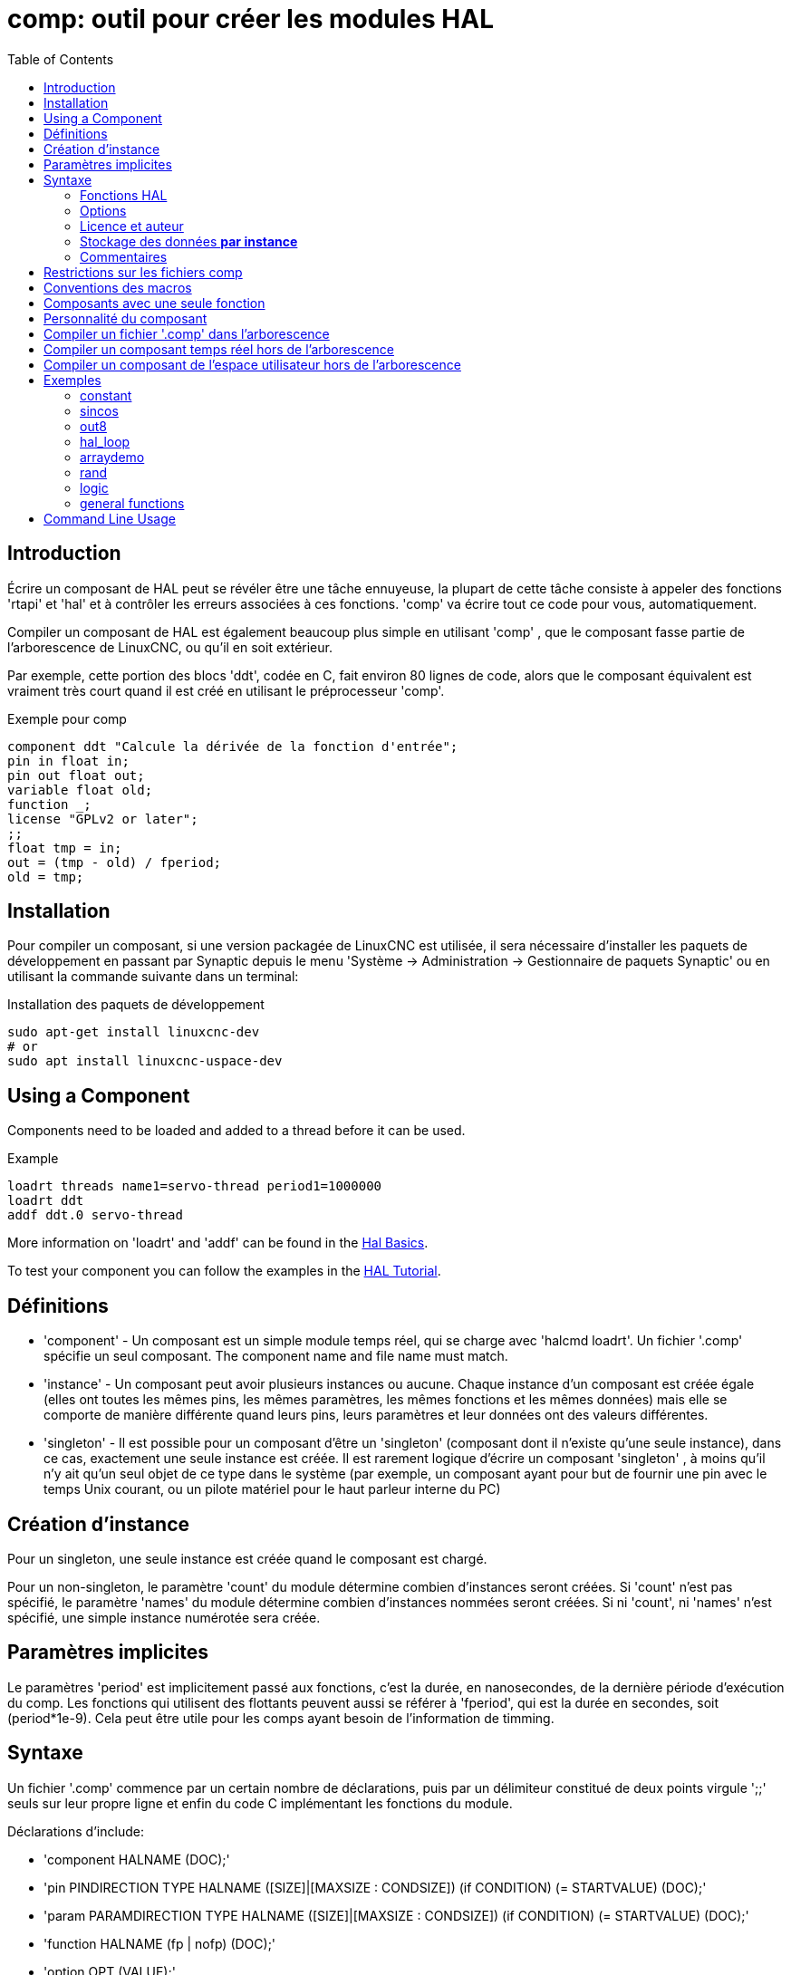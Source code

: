 :lang: fr
:toc:

[[cha:comp-hal-component-generator]]
= comp: outil pour créer les modules HAL

== Introduction

Écrire un composant de HAL peut se révéler être une tâche ennuyeuse,
la plupart de cette tâche consiste à appeler des fonctions 'rtapi' et
'hal' et à contrôler les erreurs associées à ces fonctions. 'comp' va écrire tout ce code pour vous, automatiquement.

Compiler un composant de HAL est également beaucoup plus simple en
utilisant 'comp' , que le composant fasse partie de l'arborescence de LinuxCNC, ou qu'il en soit extérieur.

Par exemple, cette portion des blocs 'ddt', codée en C, fait environ 80 lignes
de code, alors que le composant équivalent est vraiment très court quand il est
créé en utilisant le préprocesseur 'comp'.

[[code:exemple-comp]]
.Exemple pour comp

----
component ddt "Calcule la dérivée de la fonction d'entrée";
pin in float in;
pin out float out;
variable float old;
function _;
license "GPLv2 or later";
;;
float tmp = in;
out = (tmp - old) / fperiod;
old = tmp;
----

== Installation

Pour compiler un composant, si une version packagée de LinuxCNC est utilisée, il sera nécessaire
d'installer les paquets de développement en passant par Synaptic depuis le menu
'Système → Administration → Gestionnaire de paquets Synaptic' ou en utilisant la commande suivante dans un terminal:

.Installation des paquets de développement

----
sudo apt-get install linuxcnc-dev
# or
sudo apt install linuxcnc-uspace-dev
----

== Using a Component

Components need to be loaded and added to a thread before it can be used.

.Example

----
loadrt threads name1=servo-thread period1=1000000
loadrt ddt
addf ddt.0 servo-thread
----

More information on 'loadrt' and 'addf' can be found in the
<<cha:basic-hal-reference,Hal Basics>>.

To test your component you can follow the examples in the
<<cha:hal-tutorial,HAL Tutorial>>.

== Définitions

* 'component' - Un composant est un simple module temps réel, qui se charge avec
'halcmd loadrt'. Un fichier '.comp' spécifie un seul composant. The component
name and file name must match.

* 'instance' - Un composant peut avoir plusieurs instances ou aucune. Chaque
instance d'un composant est créée égale (elles ont toutes les mêmes pins, les
mêmes paramètres, les mêmes fonctions et les mêmes données) mais elle
se comporte de manière différente quand leurs pins, leurs paramètres et leur données ont des valeurs différentes.

* 'singleton' - Il est possible pour un composant d'être un 'singleton'
(composant dont il n'existe qu'une seule instance), dans ce cas, exactement
une seule instance est créée. Il est rarement logique d'écrire un composant
'singleton' , à moins qu'il n'y ait qu'un seul objet de ce type dans le
système (par exemple, un composant ayant pour but de fournir une pin avec le
temps Unix courant, ou un pilote matériel pour le
haut parleur interne du PC)

== Création d'instance

Pour un singleton, une seule instance est créée quand le composant est
chargé.

Pour un non-singleton, le paramètre 'count' du module détermine
combien d'instances seront créées. Si 'count' n'est pas spécifié, le paramètre
'names' du module détermine combien d'instances nommées seront créées.
Si ni 'count', ni 'names' n'est spécifié, une simple instance numérotée
sera créée.

== Paramètres implicites

Le paramètres 'period' est implicitement passé aux fonctions, c'est la durée,
en nanosecondes, de la dernière période d'exécution du comp. Les fonctions qui
utilisent des flottants peuvent aussi se référer à 'fperiod', qui est la durée
en secondes, soit (period*1e-9). Cela peut être utile pour les comps ayant
besoin de l'information de timming.

== Syntaxe

Un fichier '.comp' commence par un certain nombre de déclarations,
puis par un délimiteur constitué de deux points virgule ';;' seuls sur leur
propre ligne et enfin du code C implémentant les fonctions du module.

Déclarations d'include:

* 'component HALNAME (DOC);'
* 'pin PINDIRECTION TYPE HALNAME ([SIZE]|[MAXSIZE : CONDSIZE]) (if CONDITION) (= STARTVALUE) (DOC);'
* 'param PARAMDIRECTION TYPE HALNAME ([SIZE]|[MAXSIZE : CONDSIZE]) (if CONDITION) (= STARTVALUE) (DOC);'
* 'function HALNAME (fp | nofp) (DOC);'
* 'option OPT (VALUE);'
* 'variable CTYPE NAME ([SIZE]);'
* 'description DOC;'
* 'notes DOC;'
* 'see'also DOC;'
* 'license LICENSE;'
* 'author AUTHOR;'
* 'include HEADERFILE;'

Les parenthèses indiquent un item optionnel. Une barre verticale
indique une alternative. Les mots en 'MAJUSCULES' indiquent une variable texte, comme ci-dessous:

* 'NAME' - Un identifiant C standard.

* 'STARREDNAME' - Un identifiant C, précédé ou non d'une *.
Cette syntaxe est utilisée pour déclarer les variables qui sont des
pointeurs. Noter qu'à cause de la grammaire, il ne doit pas y avoir d'espace entre * et le nom de la variable.

* 'HALNAME' - Un identifiant étendu. Lorsqu'ils sont utilisés pour créer un
identifiant de HAL, tous les caractères soulignés sont remplacés par des
tirets, tous les points et les virgules de fin, sont supprimés, ainsi 
*ce_nom_* est remplacé par *ce-nom*, si le nom est "_", alors le point
final est enlevé aussi, ainsi "function_" donne un nom de fonction HAL tel
que "component.<num>" au lieu de "component.<num>."

S'il est présent, le préfixe 'hal_' est enlevé du début d'un nom de
composant lors de la création des pins, des paramètres et des fonctions.

Dans l'identifiant de HAL pour une pin ou un paramètre, '#' indique un
membre de tableau, il doit être utilisé conjointement avec une
déclaration '[SIZE]'. Les 'hash marks' sont remplacées par des nombres
de 0-barrés équivalents aux nombres de caractères #.

Quand ils sont utilisés pour créer des identifiants C, les changements
de caractères suivants sont appliqués au HALNAME:

. Tous les caractères "#" sont enlevés ainsi que tous les caractères
".",  "_" ou "-" immédiatement devant eux.
. Dans un nom, tous les caractères "." et "-" sont remplacés par "_".
. Les caractères "\_" répétitifs sont remplacés par un seul caractère "\_". 

Un "_" final est maintenu, de sorte que les identifiants de HAL, qui
autrement seraient en conflit avec les noms ou mots clé réservés (par exemple: 'min'), puissent être utilisés.

[width="90%", options="header"]
|========================================
|HALNAME | Identifiant C | Identifiant HAL
|x_y_z   | x_y_z         | x-y-z
|x-y.z   | x_y_z         | x-y.z
|x_y_z_  | x_y_z_        | x-y-z
|x.##.y  | x_y(MM)       | x.MM.z
|x.##    | x(MM)         | x.MM
|========================================

* 'if CONDITION' - Une expression impliquant la 'personnalité' d'une variable
non nulle quand la variable ou le paramètre doit être créé.

* 'SIZE' - Un nombre donnant la taille d'un tableau. Les items des tableaux sont
numérotés de 0 à 'SIZE'-1.

* 'MAXSIZE : CONDSIZE' - Un nombre donnant la taille maximum d'un tableau, suivi
d'une expression impliquant la 'personnalité' d'une variable et qui aura
toujours une valeur inférieure à 'MAXSIZE'. Quand le tableau est créé
sa taille est égale à 'CONDSIZE'.

* 'DOC' - Une chaine qui documente l'item. La chaine doit être au format C,
entre guillemets, comme:

----
"Sélectionnez le front désiré: TRUE pour descendant, FALSE pour montant"
----

ou au format Python triples guillemets, pouvant inclure des caractères newlines
et des guillemets, comme:

----
"""The effect of this parameter, also known as "the orb of zot",
will require at least two paragraphs to explain.

Hopefully these paragraphs have allowed you to understand "zot"
better."""
----

Or a string may be preceded by the literal character 'r', in which
case the string is interpreted like a Python raw-string.

La chaine de documentation est en format "groff -man". Pour plus
d'informations sur ce format de markup, voyez 'groff_man(7)' . Souvenez
vous que comp interprète backslash comme Echap dans les
chaines, ainsi par exemple pour passer le mot 'example' en font italique, écrivez:

----
\\fIexample\\fB
----

In this case, r-strings are particularly useful, because the backslashes
in an r-string need not be doubled:

----
r"\fIexample\fB"
----

* 'TYPE' - Un des types de HAL: 'bit', 'signed' (signé), 'unsigned' (non signé)
ou 'float' (flottant). Les anciens noms 's32' et 'u32' peuvent encore
être utilisés, mais 'signed' et 'unsigned' sont préférables.

* 'PINDIRECTION' - Une des ces directions: 'in', 'out', ou 'io' . Le composant
pourra positionner la valeur d'une pin de sortie, il
pourra lire la valeur sur une pin d'entrée et il pourra lire ou positionner la valeur d'une pin 'io'.

* 'PARAMDIRECTION' - Une des valeurs suivantes: 'r' ou 'rw'. Le composant pourra
positionner la valeur d'un paramètre 'r' et il pourra positionner ou lire la valeur d'un paramètre rw.

* 'STARTVALUE' - Spécifie la valeur initiale d'une pin ou d'un paramètre. Si il
n'est pas spécifié, alors la valeur par défaut est '0' ou 'FALSE', selon le
type de l'item.

* 'HEADERFILE' - The name of a header file, either in double-quotes
(`include "myfile.h";`) or in angle brackets (`include
<systemfile.h>;`).  The header file will be included (using
C's #include) at the top of the file, before pin and parameter
declarations.

=== Fonctions HAL

* 'fp' - Indique que la fonction effectuera ses calculs en virgule flottante.

* 'nofp' - Indique que la fonction effectuera ses calculs sur des entiers. Si il
n'est pas spécifié, 'fp'  est utilisé. Ni comp ni gcc ne peuvent
détecter l'utilisation de
calculs en virgule flottante dans les fonctions marquées 'nofp'.

=== Options

Selon le nom de l'option OPT, les valeurs VALUE varient. Les options actuellement définies sont les suivantes:

* 'option singleton yes' - (défaut: no)
Ne crée pas le paramètre 'count' de module et crée toujours une seule
instance. Avec 'singleton', les items sont nommés
'composant-name.item-name' et sans 'singleton', les items des
différentes instances sont nommés 'composant-name.<num>.item-name'.

* 'option default_count number' - (défaut: 1)
Normalement, le paramètre 'count' par défaut est 0. Si spécifié,
'count' remplace la valeur par défaut.

* 'option count_function yes' - (défaut: no)
Normalement, le numéro des instances à créer est specifié dans le
paramètre 'count' du module, si 'count_function' est spécifié, la
valeur retournée par la fonction 'int get_count(void)' est 
utilisée à la place de la valeur par défaut et le paramètre 'count' du module n'est pas défini.

* 'option rtapi_app no' - (défaut: yes)
Normalement, les fonctions 'rtapi_app_main' et 'rtapi_app_exit' sont
définies automatiquement. Avec 'option rtapi_app no', elles ne le
seront pas et doivent être fournies dans le code C. Use the following prototypes:

----
`int rtapi_app_main(void);`

`void rtapi_app_exit(void);`
----

Quand vous implémentez votre propre 'rtapi_app_main', appellez la
fonction 'int export(char *prefix, long extra_arg)' pour enregistrer
les pins, paramètres et fonctions pour préfixer.

* 'option data TYPE' - (défaut: none) *obsolète*
If specified, each instance of the component will have an associated
data block of 'TYPE' (which can be a simple type like 'float' or the
name of a type created with 'typedef').
Dans les nouveaux 'components', 'variable' doit être utilisé en remplacement.

* 'option extra_setup yes' - (défaut: no)
Si spécifié, appelle la fonction définie par 'EXTRA_SETUP' pour chaque
instance. Dans le cas de la 'rtapi_app_main' automatiquement définie,
'extra_arg' est le numéro de cette instance.

* 'option extra_cleanup yes' - (défaut: no)
Si spécifié, appelle la fonction définie par 'EXTRA_CLEANUP'
depuis la fonction définie automatiquement 'rtapi_app_exit', 
ou une erreur est détectée dans la fonction automatiquement définie 'rtapi_app_main'.

* 'option userspace yes' - (défaut: no)
Si spécifié, ce fichier décrit un composant d'espace utilisateur,
plutôt que le réel. Un composant d'espace utilisateur peut ne pas avoir 
de fonction définie par la directive de fonction. Au lieu de cela, 
après que toutes les instances soient construites, la fonction C 
'user_mainloop()'  est appelée. Dès la fin de cette fonction, le composant se termine. 
En règle générale, 'user_mainloop()' va utiliser 'FOR_ALL_INSTS()' 
pour effectuer la mise à  jour pour chaque action, puis attendre un
court instant. Une autre action commune dans 'user_mainloop()' peut 
être d'appeler le gestionnaire de boucles d'événements d'une interface graphique.

* 'option userinit yes' - (défaut: no)
Si spécifiée, la fonction 'userinit(argc,argv)' est appelée avant
'rtapi_app_main()' (et cela avant l'appel de 'hal_init()' ). Cette
fonction peut traiter les arguments de la ligne de commande
ou exécuter d'autres actions. Son type de retour est 'void'; elle peut
appeler 'exit()'  et si elle le veut, se terminer sans créer de 
composant HAL (par exemple, parce que les arguments de la ligne de 
commande sont invalides).

* 'option extra_link_args "..."' - (default: "")
This option is ignored if the option 'userspace' (see above) is set to
'no'.  When linking a userspace component, the arguments given are inserted
in the link line.  Note that because compilation takes place in a temporary
directory, "-L." refers to the temporary directory and not the directory where
the .comp source file resides.

* 'option extra_compile_args "..."' - (default: "")
This option is ignored if the option 'userspace' (see above) is set to
'no'.  When compiling a userspace component, the arguments given are inserted
in the compiler command line. 

Si aucune option VALUE n'est spécifiée, alors c'est équivalent à
spécifier la valeur '… yes' .
Le résultat consécutif à l'assignation d'une valeur inappropriée à
une option est indéterminé. Le résultat consécutif à n'utiliser aucune autre option est indéfini.

=== Licence et auteur

* 'LICENSE' - Spécifie la license du module, pour la documentation et pour le
module déclaré dans MODULE_LICENSE(). Par exemple, pour spécifier que la
licence des modules est la GPL v2 ou suivantes,

license "GPL"; // indique GPL v2 ou suivantes

Pour d'autres informations sur la signification du MODULE_LICENSE() et les
identificateurs de license additionnels, voir '<linux/module.h>'. ou la page
'rtapi_module_param(3)' du manuel.

This declaration is required.

* 'AUTHOR' - Spécifie l'auteur du module, pour la documentation

=== Stockage des données *par instance*

* 'variable CTYPE STARREDNAME;'

* 'variable CTYPE STARREDNAME[SIZE];'

* 'variable CTYPE STARREDNAME = DEFAULT;'

* 'variable CTYPE STARREDNAME[SIZE] = DEFAULT;'

Déclare la variable 'par-instance' 'STARREDNAME' de type 'CTYPE',
optionnellement comme un tableau de 'SIZE' items et optionnellement
avec une valeur 'DEFAULT'. Les items sans 'DEFAULT' sont initialisés
'all-bits-zero'. 'CTYPE' est un simple mot de type C, comme 'float', 'u32', 's32', etc.
Les variables d'un tableau sont mises entre crochets.

Si une variable doit être de type pointeur, il ne doit y avoir aucun espace
entre l'étoile "*" et le nom de la variable. 
Néanmoins, la forme suivante est acceptable: 

----
variable int *bonexemple;
----

Mais les formes suivantes ne sont pas acceptables: 

----
variable int* mauvaisexemple;
variable int * mauvaisexemple;
----

=== Commentaires

Les commentaires de style C++ une ligne (// …) et 

Les commentaires de style C multi-lignes (/* … */) sont supportés tous les deux dans la section déclaration.

== Restrictions sur les fichiers comp

Bien que HAL permette à une pin, un paramètre et une fonction d'avoir
le même nom, comp ne le permet pas.

Les noms de variable et de fonction qui ne doivent pas être utilisés ou
qui posent problème sont les suivants:

* Tous noms commençant par '__comp_'.

* 'comp_id'

* 'fperiod'

* 'rtapi_app_main'

* 'rtapi_app_exit'

* 'extra_setup'

* 'extra_cleanup'

== Conventions des macros

En se basant sur les déclarations des items de section, 'comp' crée
une structure C appelée 'struct __comp_state'. Cependant, au lieu de
faire référence aux membres de cette structure
(par exemple: '*(inst->name)'), il leur sera généralement fait
référence en utilisant les macros ci-dessous. Certains détails de
'struct __comp_state' et ces macros peuvent différer d'une version de 'comp' à une autre.

* 'FUNCTION(name)' - Cette macro s'utilise au début de la définition d'une
fonction temps réel qui aura été précédemment déclarée avec 'function NAME'.
function inclus un paramètre 'period' qui est le nombre entier de
nanosecondes entre les appels à la
fonction.

* 'EXTRA_SETUP()' - Cette macro s'utilise au début de la définition de la
fonction appelée pour exécuter les réglages complémentaires à cette instance.
Une valeur de retour négative Unix 'errno' indique un défaut (par exemple:
elle retourne '-EBUSY' comme défaut à la réservation d'un port d'entrées/sorties), une valeur égale à 0 indique le succès.

* 'EXTRA_CLEANUP()' - Cette macro s'utilise au début de la définition de la
fonction appelée pour exécuter un nettoyage (cleanup) du composant. Noter
que cette fonction doit nettoyer toutes les instances du composant, pas juste
un. Les macros 'pin_name', 'parameter_name' et 'data' ne doivent pas être utilisées ici.

* 'pin_name' ou 'parameter_name' - Pour chaque pin, 'pin_name' ou pour chaque
paramètre, 'parameter_name'  il y a une macro qui permet d'utiliser le nom
seul pour faire référence à la pin ou au paramètre.
Quand 'pin_name' ou 'parameter_name' sont des tableaux, la macro est
de la forme 'pin_name(idx)' ou 'param_name(idx)' dans laquelle 'idx' 
est l'index dans le tableau de pins. Quand le tableau est de taille
variable, il est seulement légal de faire référence aux items par leurs 'condsize'.

Quand un item est conditionnel, il est seulement légal de faire
référence à cet item quand ses conditions sont évaluées à des valeurs différentes de zéro.

* 'variable_name' - Pour chaque variable, il y a une macro 'variable_name'
qui permet au nom seul d'être utilisé pour faire référence à la
variable. Quand 'variable_name' est un tableau, le style normal de C
est utilisé: 'variable_name[idx]'

* 'data'- Si l'option 'data' est spécifiée, cette macro permet l'accès à
l'instance de la donnée.

* 'fperiod' - Le nombre de secondes en virgule flottante entre les appels à
cette fonction temps réel.

* 'FOR_ALL_INSTS() {*…*}' - Pour les composants de l'espace utilisateur. Cette
macro utilise la variable *struct state 'inst' pour itérer au dessus de
toutes les instances définies. Dans le corps de la boucle, les macros
'pin_name', 'parameter_name' et 'data' travaillent comme elles le font dans
les fonctions temps réel.

== Composants avec une seule fonction

Si un composant a seulement une fonction et que la chaine 'FUNCTION'
n'apparaît nulle part après ';;', alors la portion après ';;' est
considérée comme étant le corps d'un composant simple fonction. See the
<<code:simple-comp-example,Simple Comp>> for and example of this.

== Personnalité du composant

Si un composant a n'importe combien de pins ou de paramètres avec un
if condition ou '[maxsize : condsize]', il est appelé un
composant avec personnalité. La personnalité de chaque instance est spécifiée quand le module
est chargé. La personnalité peut être utilisée pour créer les pins
seulement quand c'est nécessaire. Par exemple, la personnalité peut
être utilisée dans un composant logique, pour donner un nombre variable
de broches d'entrée à chaque porte logique et permettre la sélection de
n'importe quelle fonction de logique booléenne de base 'and', 'or' et 'xor'.

The default number of allowed 'personality' items is a
compile-time setting (64).  The default applies to numerous
components included in the distribution that are built using
halcompile.

To alter the allowed number of personality items for user-built
components, use the '--personality' option with halcompile.  For
example, to allow up to 128 personality times:

----
  [sudo] halcompile --personality=128 --install ...
----

When using components with personality, normal usage is to
specify a personality item for *each* specified component
instance.  Example for 3 instances of the logic component:

----
loadrt logic names=and4,or3,nand5, personality=0x104,0x203,0x805
----

[NOTE]

If a loadrt line specifies more instances than personalities, the
instances with unspecified personalities are assigned a
personality of 0.  If the requested number of instances
exceeds the number of allowed personalities, personalities are
assigned by indexing modulo the number of allowed personalities.
A message is printed denoting such assignments.

== Compiler un fichier '.comp' dans l'arborescence

Placer le fichier '.comp' dans le répertoire 'linuxcnc/src/hal/components'
et lancer/relancer 'make'. Les fichiers Comp sont automatiquement
détectés par le système de compilation.

Si un fichier '.comp' est un pilote de périphérique, il peut être
placé dans 'linuxcnc/src/hal/components'  et il y sera construit excepté si
LinuxCNC est configuré en mode simulation.

== Compiler un composant temps réel hors de l'arborescence

'comp' peut traiter, compiler et installer un composant temps réel en une
 seule étape, en plaçant 'rtexample.ko' dans le répertoire du module
temps réel de LinuxCNC:

----
comp --install rtexample.comp
----

[NOTE]
sudo (for root permission) is needed when using LinuxCNC from
a deb package install.  When using a Run-In-Place (RIP) build,
root privileges should not be needed.

Ou il peut aussi être traité et compilé en une seule étape en laissant
'example.ko' (ou 'example.so' pour la simulation) dans le répertoire courant:

----
comp --compile rtexample.comp
----

Ou il peut simplement être traité en laissant 'example.c' dans le répertoire courant:

----
comp rtexample.comp
----

'comp' peut aussi compiler et installer un composant écrit en C, en
utilisant les options '--install' et '--compile' comme ci-dessous:

----
comp --install rtexample2.c
----

La documentation au format man peut être créée à partir des
informations de la section 'declaration':

----
comp --document rtexample.comp
----

La manpage résultante, 'exemple.9' peut être lue avec:

----
man ./exemple.9
----

ou copiée à un emplacement standard pour une page de manuel.

== Compiler un composant de l'espace utilisateur hors de l'arborescence

'comp' peut traiter, compiler et installer un document de l'espace utilisateur:

----
comp usrexample.comp
comp --compile usrexample.comp
comp --install usrexample.comp
comp --document usrexample.comp
----

Cela fonctionne seulement pour les fichiers '.comp' mais pas pour les fichiers '.c'.

== Exemples

=== constant

Noter que la déclaration "function _" crée les fonctions nommées "constant.0"
, etc. Le nom du fichier doit correspondre au nom du composant.

[source,c]
----
component constant;
pin out float out;
param r float value = 1.0;
function _;
license "GPL"; // indique la GPL v2 ou suivantes
;;
FUNCTION(_) { out = value; }
----

=== sincos

Ce composant calcule le sinus et le cosinus d'un angle entré en
radians. Il a différentes possibilités comme les sorties 'sinus' et
'cosinus' de siggen, parce que l'entrée est un angle au lieu d'être
librement basé sur un paramètre 'frequency'.

Les pins sont déclarées avec les noms 'sin'' et 'cos'' dans le code
source pour que ça n'interfère pas avec les fonctions 'sin()' et
'cos()'. Les pins de HAL sont toujours appelées 'sincos.<num>.sin'.

[source,c]
----
component sincos;
pin out float sin_;
pin out float cos_;
pin in float theta;
function _;
license "GPL"; // indique la GPL v2 ou suivantes
;;
#include <rtapi_math.h>
FUNCTION(_) { sin_ = sin(theta); cos_ = cos(theta); }
----

=== out8

Ce composant est un pilote pour une carte imaginaire appelée 'out8',
qui a 8 pins de sortie digitales qui sont traitées comme une simple
valeur sur 8 bits. Il peut y avoir un nombre quelconque de ces cartes
dans le système et elles peuvent avoir des adresses variées. La pin est
appelée 'out'' parce que 'out' est un identifiant utilisé dans
'<asm/io.h>'. Il illustre l'utilisation de 'EXTRA_SETUP' et de
'EXTRA_CLEANUP' pour sa requête de région d'entrées/sorties et libère
cette région en cas d'erreur ou quand le module est déchargé.

[source,c]
----
component out8;
pin out unsigned out_ "Output value; only low 8 bits are used";
param r unsigned ioaddr;

function _;

option count_function;
option extra_setup;
option extra_cleanup;
option constructable no;

license "GPL";
;;
#include <asm/io.h>

#define MAX 8
int io[MAX] = {0,};
RTAPI_MP_ARRAY_INT(io, MAX, "I/O addresses of out8 boards");

int get_count(void) {
    int i = 0;
    for(i=0; i<MAX && io[i]; i++) { /* Nothing */ }
    return i;
}

EXTRA_SETUP() {
    if(!rtapi_request_region(io[extra_arg], 1, "out8")) {
	     // set this I/O port to 0 so that EXTRA_CLEANUP does not release the IO
	     // ports that were never requested.
        io[extra_arg] = 0; 
        return -EBUSY;
    }
    ioaddr = io[extra_arg];
    return 0;
}

EXTRA_CLEANUP() {
    int i;
    for(i=0; i < MAX && io[i]; i++) {
        rtapi_release_region(io[i], 1);
    }
}

FUNCTION(_) { outb(out_, ioaddr); }
----

=== hal_loop

[source,c]
----
component hal_loop;
pin out float example;
----

Ce fragment de composant illustre l'utilisation du préfixe 'hal_' dans
un nom de composant. 'loop' est le nom d'un module standard du kernel
Linux, donc un composant 'loop' ne pourrait pas être chargé si le
module loop de Linux est également présent.

Quand il le charge, halcmd montre un composant appelé 'hal_loop'.
Cependant, les pins affichées par halcmd sont 'loop.0.example' et non
'hal-loop.0.example'.

=== arraydemo

Ce composant temps réel illustre l'utilisation d'un tableau de taille fixe:

[source,c]
----
component arraydemo "4-bit Shift register";
pin in bit in;
pin out bit out-# [4];
function _ nofp;
license "GPL"; // indique la GPL v2 ou ultérieures
;;
int i;
for(i=3; i>0; i--) out(i) = out(i-1);
out(0) = in;
----

=== rand

Ce composant de l'espace utilisateur modifie la valeur de ses pins de
sortie vers une nouvelle valeur aléatoire dans l'étendue (0,1) à chaque 1ms.

[source,c]
----
component rand;
option userspace;

pin out float out;
license "GPL";
;;
#include <unistd.h>

void user_mainloop(void) {
    while(1) {
        usleep(1000);
        FOR_ALL_INSTS() out = drand48();
    }
}
----

=== logic

Ce composant temps réel montre l'utilisation de la personnalité pour
créer un tableau de taille variable et des pins optionnelles.

[source,c]
----
component logic "LinuxCNC HAL component providing experimental logic functions";
pin in bit in-##[16 : personality & 0xff];
pin out bit and if personality & 0x100;
pin out bit or if personality & 0x200;
pin out bit xor if personality & 0x400;
function _ nofp;
description """
Experimental general logic function component.  Can perform and, or
and xor of up to 16 inputs.  Determine the proper value for personality
by adding:
.IP \\(bu 4
The number of input pins, usually from 2 to 16
.IP \\(bu
256 (0x100)  if the and output is desired
.IP \\(bu
512 (0x200)  if the or output is desired
.IP \\(bu
1024 (0x400)  if the xor (exclusive or) output is desired""";
license "GPL";
;;
FUNCTION(_) {
    int i, a=1, o=0, x=0;
    for(i=0; i < (personality & 0xff); i++) {
        if(in(i)) { o = 1; x = !x; }
        else { a = 0; }
    }
    if(personality & 0x100) and = a;
    if(personality & 0x200) or = o;
    if(personality & 0x400) xor = x;
}
----

Une ligne de chargement typique pourrait être:

----
    loadrt logic count=3 personality=0x102,0x305,0x503
----

qui créerait les pins suivantes:

- Une porte AND à 2 entrées: logic.0.and, logic.0.in-00, logic.0.in-01
- des portes AND et OR à 5 entrées: logic.1.and, logic.1.or,
logic.1.in-00, logic.1.in-01, logic.1.in-02, logic.1.in-03, logic.1.in-04, 
- des portes AND et XOR à 3 entrées: logic.2.and, logic.2.xor,
logic.2.in-00, logic.2.in-01, logic.2.in-02

=== general functions

This example shows how to call functions from the main function. +
it also shows how to pass reference of HAL pins to those functions. +

[source,c]
----
component example;
pin in s32 in;
pin out bit out1;
pin out bit out2;

function _;
license "GPL";
;;

// general pin set true function
void set(hal_bit_t *p){
    *p = 1;
}

// general pin set false function
void unset(hal_bit_t *p){
    *p = 0;
}

//main function
FUNCTION(_) {
    if (in < 0){
        set(&out1);
        unset(&out2);
    }else if (in >0){
        unset(&out2);
        set(&out2);
    }else{
        unset(&out1);
        unset(&out2);
    }
    
}
----

This component uses two general function to manipulate a HAL bit pin referenced to it. +

== Command Line Usage

The halcompile man page gives details for invoking halcompile.

----
$ man halcompile
----

A brief summary of halcompile usage is given by:

----
$ halcompile --help
----
